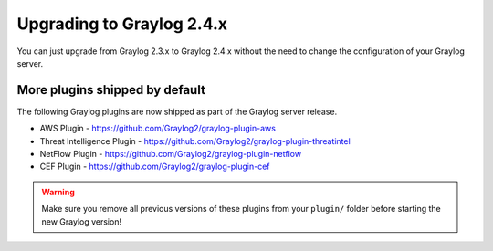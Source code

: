 **************************
Upgrading to Graylog 2.4.x
**************************

.. _upgrade-from-23-to-24:

You can just upgrade from Graylog 2.3.x to Graylog 2.4.x without the need to change the configuration of your Graylog server. 


More plugins shipped by default
===============================

The following Graylog plugins are now shipped as part of the Graylog server release.

- AWS Plugin - https://github.com/Graylog2/graylog-plugin-aws
- Threat Intelligence Plugin - https://github.com/Graylog2/graylog-plugin-threatintel
- NetFlow Plugin - https://github.com/Graylog2/graylog-plugin-netflow
- CEF Plugin - https://github.com/Graylog2/graylog-plugin-cef

.. warning:: Make sure you remove all previous versions of these plugins from your ``plugin/`` folder before starting the new Graylog version!
